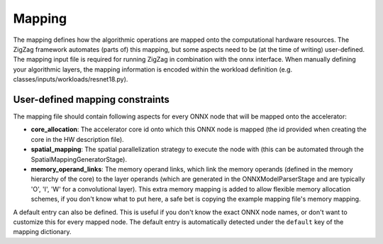 =======
Mapping
=======

The mapping defines how the algorithmic operations are mapped onto the computational hardware resources. The ZigZag framework automates (parts of) this mapping, but some aspects need to be (at the time of writing) user-defined. The mapping input file is required for running ZigZag in combination with the onnx interface. When manually defining your algorithmic layers, the mapping information is encoded within the workload definition (e.g. classes/inputs/workloads/resnet18.py).

User-defined mapping constraints
================================


The mapping file should contain following aspects for every ONNX node that will be mapped onto the accelerator:

* **core_allocation**: The accelerator core id onto which this ONNX node is mapped (the id provided when creating the core in the HW description file).
* **spatial_mapping**: The spatial parallelization strategy to execute the node with (this can be automated through the SpatialMappingGeneratorStage).
* **memory_operand_links**: The memory operand links, which link the memory operands (defined in the memory hierarchy of the core) to the layer operands (which are generated in the ONNXModelParserStage and are typically 'O', 'I', 'W' for a convolutional layer). This extra memory mapping is added to allow flexible memory allocation schemes, if you don't know what to put here, a safe bet is copying the example mapping file's memory mapping.


A default entry can also be defined. This is useful if you don't know the exact ONNX node names, or don't want to customize this for every mapped node. The default entry is automatically detected under the ``default`` key of the mapping dictionary.